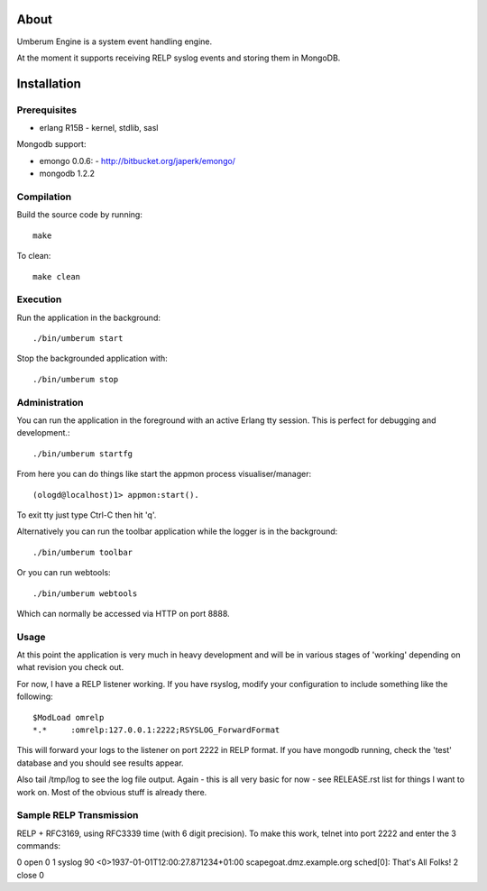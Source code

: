 About
=====

Umberum Engine is a system event handling engine.

At the moment it supports receiving RELP syslog events and storing them in
MongoDB.

Installation
============

Prerequisites
-------------

* erlang R15B
  - kernel, stdlib, sasl

Mongodb support:

* emongo 0.0.6: 
  - http://bitbucket.org/japerk/emongo/
* mongodb 1.2.2

Compilation
-----------

Build the source code by running::

  make

To clean::

  make clean

Execution
---------

Run the application in the background::

  ./bin/umberum start

Stop the backgrounded application with::

  ./bin/umberum stop

Administration
--------------

You can run the application in the foreground with an active Erlang tty session.
This is perfect for debugging and development.::

  ./bin/umberum startfg

From here you can do things like start the appmon process visualiser/manager::

  (ologd@localhost)1> appmon:start().

To exit tty just type Ctrl-C then hit 'q'.

Alternatively you can run the toolbar application while the logger is in the
background::

  ./bin/umberum toolbar

Or you can run webtools::

  ./bin/umberum webtools

Which can normally be accessed via HTTP on port 8888.

Usage
-----

At this point the application is very much in heavy development and will 
be in various stages of 'working' depending on what revision you check out.

For now, I have a RELP listener working. If you have rsyslog, modify your 
configuration to include something like the following::

  $ModLoad omrelp
  *.*     :omrelp:127.0.0.1:2222;RSYSLOG_ForwardFormat

This will forward your logs to the listener on port 2222 in RELP format. If you
have mongodb running, check the 'test' database and you should see results 
appear.

Also tail /tmp/log to see the log file output. Again - this is all very basic 
for now - see RELEASE.rst list for things I want to work on. Most of the obvious
stuff is already there.

Sample RELP Transmission
------------------------

RELP + RFC3169, using RFC3339 time (with 6 digit precision). To make this work,
telnet into port 2222 and enter the 3 commands:

0 open 0
1 syslog 90 <0>1937-01-01T12:00:27.871234+01:00 scapegoat.dmz.example.org sched[0]: That's All Folks!
2 close 0
